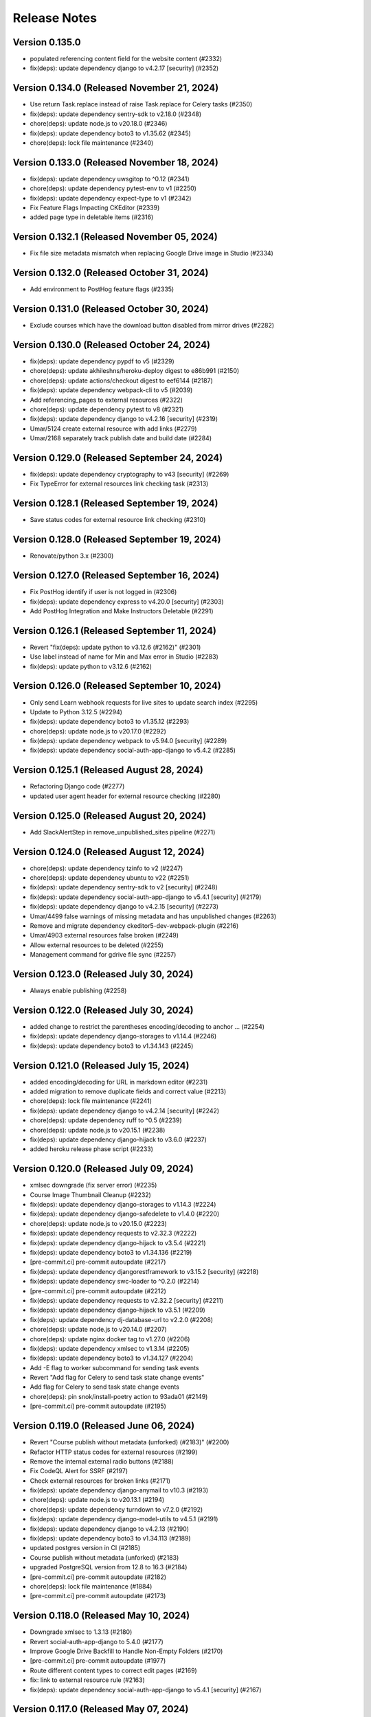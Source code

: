 Release Notes
=============

Version 0.135.0
---------------

- populated referencing content field for the website content (#2332)
- fix(deps): update dependency django to v4.2.17 [security] (#2352)

Version 0.134.0 (Released November 21, 2024)
---------------

- Use return Task.replace instead of raise Task.replace for Celery tasks (#2350)
- fix(deps): update dependency sentry-sdk to v2.18.0 (#2348)
- chore(deps): update node.js to v20.18.0 (#2346)
- fix(deps): update dependency boto3 to v1.35.62 (#2345)
- chore(deps): lock file maintenance (#2340)

Version 0.133.0 (Released November 18, 2024)
---------------

- fix(deps): update dependency uwsgitop to ^0.12 (#2341)
- chore(deps): update dependency pytest-env to v1 (#2250)
- fix(deps): update dependency expect-type to v1 (#2342)
- Fix Feature Flags Impacting CKEditor (#2339)
- added page type in deletable items (#2316)

Version 0.132.1 (Released November 05, 2024)
---------------

- Fix file size metadata mismatch when replacing Google Drive image in Studio (#2334)

Version 0.132.0 (Released October 31, 2024)
---------------

- Add environment to PostHog feature flags (#2335)

Version 0.131.0 (Released October 30, 2024)
---------------

- Exclude courses which have the download button disabled from mirror drives (#2282)

Version 0.130.0 (Released October 24, 2024)
---------------

- fix(deps): update dependency pypdf to v5 (#2329)
- chore(deps): update akhileshns/heroku-deploy digest to e86b991 (#2150)
- chore(deps): update actions/checkout digest to eef6144 (#2187)
- fix(deps): update dependency webpack-cli to v5 (#2039)
- Add referencing_pages to external resources (#2322)
- chore(deps): update dependency pytest to v8 (#2321)
- fix(deps): update dependency django to v4.2.16 [security] (#2319)
- Umar/5124 create external resource with add links (#2279)
- Umar/2168 separately track publish date and build date (#2284)

Version 0.129.0 (Released September 24, 2024)
---------------

- fix(deps): update dependency cryptography to v43 [security] (#2269)
- Fix TypeError for external resources link checking task (#2313)

Version 0.128.1 (Released September 19, 2024)
---------------

- Save status codes for external resource link checking (#2310)

Version 0.128.0 (Released September 19, 2024)
---------------

- Renovate/python 3.x (#2300)

Version 0.127.0 (Released September 16, 2024)
---------------

- Fix PostHog identify if user is not logged in (#2306)
- fix(deps): update dependency express to v4.20.0 [security] (#2303)
- Add PostHog Integration and Make Instructors Deletable (#2291)

Version 0.126.1 (Released September 11, 2024)
---------------

- Revert "fix(deps): update python to v3.12.6 (#2162)" (#2301)
- Use label instead of name for Min and Max error in Studio (#2283)
- fix(deps): update python to v3.12.6 (#2162)

Version 0.126.0 (Released September 10, 2024)
---------------

- Only send Learn webhook requests for live sites to update search index (#2295)
- Update to Python 3.12.5 (#2294)
- fix(deps): update dependency boto3 to v1.35.12 (#2293)
- chore(deps): update node.js to v20.17.0 (#2292)
- fix(deps): update dependency webpack to v5.94.0 [security] (#2289)
- fix(deps): update dependency social-auth-app-django to v5.4.2 (#2285)

Version 0.125.1 (Released August 28, 2024)
---------------

- Refactoring Django code (#2277)
- updated user agent header for external resource checking (#2280)

Version 0.125.0 (Released August 20, 2024)
---------------

- Add SlackAlertStep in remove_unpublished_sites pipeline (#2271)

Version 0.124.0 (Released August 12, 2024)
---------------

- chore(deps): update dependency tzinfo to v2 (#2247)
- chore(deps): update dependency ubuntu to v22 (#2251)
- fix(deps): update dependency sentry-sdk to v2 [security] (#2248)
- fix(deps): update dependency social-auth-app-django to v5.4.1 [security] (#2179)
- fix(deps): update dependency django to v4.2.15 [security] (#2273)
- Umar/4499 false warnings of missing metadata and has unpublished changes (#2263)
- Remove and migrate dependency ckeditor5-dev-webpack-plugin (#2216)
- Umar/4903 external resources false broken (#2249)
- Allow external resources to be deleted (#2255)
- Management command for gdrive file sync (#2257)

Version 0.123.0 (Released July 30, 2024)
---------------

- Always enable publishing (#2258)

Version 0.122.0 (Released July 30, 2024)
---------------

- added change to restrict the parentheses encoding/decoding to anchor … (#2254)
- fix(deps): update dependency django-storages to v1.14.4 (#2246)
- fix(deps): update dependency boto3 to v1.34.143 (#2245)

Version 0.121.0 (Released July 15, 2024)
---------------

- added encoding/decoding for URL in markdown editor (#2231)
- added migration to remove duplicate fields and correct value (#2213)
- chore(deps): lock file maintenance (#2241)
- fix(deps): update dependency django to v4.2.14 [security] (#2242)
- chore(deps): update dependency ruff to ^0.5 (#2239)
- chore(deps): update node.js to v20.15.1 (#2238)
- fix(deps): update dependency django-hijack to v3.6.0 (#2237)
- added heroku release phase script (#2233)

Version 0.120.0 (Released July 09, 2024)
---------------

- xmlsec downgrade (fix server error) (#2235)
- Course Image Thumbnail Cleanup (#2232)
- fix(deps): update dependency django-storages to v1.14.3 (#2224)
- fix(deps): update dependency django-safedelete to v1.4.0 (#2220)
- chore(deps): update node.js to v20.15.0 (#2223)
- fix(deps): update dependency requests to v2.32.3 (#2222)
- fix(deps): update dependency django-hijack to v3.5.4 (#2221)
- fix(deps): update dependency boto3 to v1.34.136 (#2219)
- [pre-commit.ci] pre-commit autoupdate (#2217)
- fix(deps): update dependency djangorestframework to v3.15.2 [security] (#2218)
- fix(deps): update dependency swc-loader to ^0.2.0 (#2214)
- [pre-commit.ci] pre-commit autoupdate (#2212)
- fix(deps): update dependency requests to v2.32.2 [security] (#2211)
- fix(deps): update dependency django-hijack to v3.5.1 (#2209)
- fix(deps): update dependency dj-database-url to v2.2.0 (#2208)
- chore(deps): update node.js to v20.14.0 (#2207)
- chore(deps): update nginx docker tag to v1.27.0 (#2206)
- fix(deps): update dependency xmlsec to v1.3.14 (#2205)
- fix(deps): update dependency boto3 to v1.34.127 (#2204)
- Add -E flag to worker subcommand for sending task events
- Revert "Add flag for Celery to send task state change events"
- Add flag for Celery to send task state change events
- chore(deps): pin snok/install-poetry action to 93ada01 (#2149)
- [pre-commit.ci] pre-commit autoupdate (#2195)

Version 0.119.0 (Released June 06, 2024)
---------------

- Revert "Course publish without metadata (unforked) (#2183)" (#2200)
- Refactor HTTP status codes for external resources (#2199)
- Remove the internal external radio buttons (#2188)
- Fix CodeQL Alert for SSRF (#2197)
- Check external resources for broken links (#2171)
- fix(deps): update dependency django-anymail to v10.3 (#2193)
- chore(deps): update node.js to v20.13.1 (#2194)
- chore(deps): update dependency turndown to v7.2.0 (#2192)
- fix(deps): update dependency django-model-utils to v4.5.1 (#2191)
- fix(deps): update dependency django to v4.2.13 (#2190)
- fix(deps): update dependency boto3 to v1.34.113 (#2189)
- updated postgres version in CI (#2185)
- Course publish without metadata (unforked) (#2183)
- upgraded PostgreSQL version from 12.8 to 16.3 (#2184)
- [pre-commit.ci] pre-commit autoupdate (#2182)
- chore(deps): lock file maintenance (#1884)
- [pre-commit.ci] pre-commit autoupdate (#2173)

Version 0.118.0 (Released May 10, 2024)
---------------

- Downgrade xmlsec to 1.3.13 (#2180)
- Revert social-auth-app-django to 5.4.0 (#2177)
- Improve Google Drive Backfill to Handle Non-Empty Folders (#2170)
- [pre-commit.ci] pre-commit autoupdate (#1977)
- Route different content types to correct edit pages (#2169)
- fix: link to external resource rule (#2163)
- fix(deps): update dependency social-auth-app-django to v5.4.1 [security] (#2167)

Version 0.117.0 (Released May 07, 2024)
---------------

- fix(deps): update dependency boto3 to v1.34.90 (#2164)
- Django 4.2.11 / Python 3.12.2 upgrade (#2141)
- Fix runtime errors w/ lmxl + xmlsec (#2161)
- chore(deps): update redis docker tag to v6.2.14 (#2159)
- chore(deps): update postgres docker tag to v12.18 (#2158)
- chore(deps): update postgres docker tag to v11.16 (#2157)
- chore(deps): update node.js to v20.12.2 (#2156)
- chore(deps): update nginx docker tag to v1.25.5 (#2155)
- chore(deps): update docker.elastic.co/elasticsearch/elasticsearch docker tag to v6.8.23 (#2154)
- chore(deps): update dependency turndown to v7.1.3 (#2153)
- fix(deps): update dependency boto3 to v1.34.88 (#2151)

Version 0.116.3 (Released April 24, 2024)
---------------

- Update actions: checkout, setup-python, setup-node, node-version (#2146)

Version 0.116.2 (Released April 18, 2024)
---------------

- Fix: Add nubbins for celery monitoring (#2142)

Version 0.116.1 (Released April 09, 2024)
---------------

- Fix Google Drive copy and adding test (#2131)

Version 0.116.0 (Released April 04, 2024)
---------------

- feat: add link to external resource rules (#2130)
- fix(deps): update dependency express to v4.19.2 [security] (#2136)
- fix(deps): update dependency webpack-dev-middleware to v5.3.4 [security] (#2135)

Version 0.115.0 (Released March 13, 2024)
---------------

- fix: increase timeout for e2e tests (#2128)
- chore(deps): update react monorepo (#1949)
- chore(e2e): update fixtures and fix typo (#2125)

Version 0.114.1 (Released March 05, 2024)
---------------

- use the prefix argument in the hugo baseURL argument during the online build (#2121)

Version 0.114.0 (Released March 05, 2024)
---------------

- Copy videos from one course to another (#2120)
- chore(e2e): update fixtures for external resource tests (#2116)

Version 0.113.0 (Released February 28, 2024)
---------------

- Allow editing and publishing of test sites (#2114)

Version 0.112.1 (Released February 13, 2024)
---------------

- new params (#2109)
- Update dependency ipython to v8.21.0 (#2103)
- Update dependency google-auth-oauthlib to v1.2.0 (#2098)
- Update dependency google-api-python-client to v2.117.0 (#2105)
- Update dependency black to v22.12.0 (#2104)

Version 0.112.0 (Released February 12, 2024)
---------------

- Update dependency django-safedelete to v1.3.3 (#2102)
- allow unicode characters in filenames (#2087)
- Update dependency django-hijack to v3.4.5 (#2101)
- Update dependency cryptography to v41.0.7 (#2100)
- Update dependency boto3 to v1.34.39 (#2099)
- Update dependency google-auth to v2.27.0 (#2097)
- Update dependency tqdm to v4.66.2 (#2096)

Version 0.111.1 (Released February 12, 2024)
---------------

- Update dependency faker to v19.13.0 (#2091)
- Update dependency celery to v5.3.6 (#2093)
- Update dependency beautifulsoup4 to v4.12.3 (#2092)
- Update dependency boto3 to v1.34.38 (#2090)
- Fix S3 path for Google Drive backfill (#2089)

Version 0.111.0 (Released February 06, 2024)
---------------

- Backfill Google Drive folder for legacy courses (#2081)
- Correctly set branch when commit hash is not given (#2083)

Version 0.110.4 (Released January 24, 2024)
---------------

- e2e test pipeline cache clearing (#2078)

Version 0.110.3 (Released January 22, 2024)
---------------

- Multiple open catalog webhook endpoints (#2071)

Version 0.110.2 (Released January 18, 2024)
---------------

- set RESOURCE_BASE_URL regardless of environment (#2073)

Version 0.110.1 (Released January 16, 2024)
---------------

- Fix theme assets pipeline on Apple Silicon (#2069)

Version 0.110.0 (Released January 16, 2024)
---------------

- fix api mocking in e2e test pipeline (#2066)
- fix(deps): update dependency django-webpack-loader to v1.8.1 (#2041)
- fix(deps): update dependency webpack to v5.89.0 (#2037)
- allow sitemap_domain to be overridden in the site pipeline config, and override it in the end to end testing pipeline (#2061)
- fix file path formatting issue in test course data export (#2058)
- chore(deps): update node.js to v20 (#2055)
- feat(management): add broken link fixing cleanup rules (#2050)
- end to end testing pipeline (#2018)

Version 0.109.0 (Released December 20, 2023)
---------------

- management command for importing website starters from GitHub (#2049)

Version 0.108.0 (Released December 11, 2023)
---------------

- unpublished should be a boolean (#2046)
- add exclude filter to management commands (#2035)

Version 0.107.5 (Released December 11, 2023)
---------------

- chore(deps): update dependency pytest to v7.4.3 (#2031)
- fix(deps): update dependency js-beautify to v1.14.11 (#1914)

Version 0.107.4 (Released November 29, 2023)
---------------

- fix(deps): update dependency luxon to v3.4.4 (#1910)
- fix(deps): update dependency @types/pluralize to ^0.0.33 (#1912)

Version 0.107.3 (Released November 20, 2023)
---------------

- Create video workflow documentation (#2010)
- test: improve tests for existing captions (#2026)

Version 0.107.2 (Released November 16, 2023)
---------------

- Fix self-closing shortcodes (#2025)

Version 0.107.1 (Released November 16, 2023)
---------------

- ci: add pull_request trigger (#2020)
- compose file updates (#2023)
- fix(deps): update dependency @reduxjs/toolkit to v1.9.7 (#1995)

Version 0.107.0 (Released November 13, 2023)
---------------

- update FilterWebpackArtifactsStep to support webpack-manifest-plugin (#2017)

Version 0.106.0 (Released October 30, 2023)
---------------

- fix: use transcoded video's size in content (#2009)
- Update dependency @types/node to v16.18.59 (#1911)

Version 0.105.1 (Released October 18, 2023)
---------------

- don't remove videos from the single site online pipeline after the build completes (#2003)

Version 0.105.0 (Released October 17, 2023)
---------------

- root website pipeline improvements (#1999)

Version 0.104.0 (Released October 11, 2023)
---------------

- overhaul unpublish sites pipeline (#1993)

Version 0.103.0 (Released October 05, 2023)
---------------

- use new mass build pipeline (#1990)
- Update dependency @types/lodash to v4.14.199 (#1909)
- add support for specifying prefix to SitePipelineDefinition and MassBuildSitesPipelineDefinition (#1988)

Version 0.102.6 (Released September 26, 2023)
---------------

- Fix italics font size issue in CKEditor (#1984)
- Make return type of is_gdrive_enabled Boolean (#1986)

Version 0.102.5 (Released September 26, 2023)
---------------

- fix ocw-studio-webhook URL in MassBuildSitesPipelineDefinition (#1973)
- allow Pagination in Collaborator List (#1932)
- filter out videos during online mass build (#1963)

Version 0.102.4 (Released September 19, 2023)
---------------

- explicitly check value of IS_ROOT_WEBSITE as an integer and add tests to make sure that is being done (#1979)
- fix static api base url dev override (#1975)

Version 0.102.3 (Released September 18, 2023)
---------------

- Strip extensions before matching videos and captions (#1970)

Version 0.102.2 (Released September 14, 2023)
---------------

- Fix legacy closing shortcodes in CKEditor (#1968)
- Enable Self-Closing Shortcodes (#1961)
- consolidate arguments in new pipeline definitions (#1960)
- ignore the s3 directory when running pytest and black (#1959)

Version 0.102.1 (Released September 12, 2023)
---------------

- optimize site_pipeline_test and mass_build_sites_test (#1953)
- [pre-commit.ci] pre-commit autoupdate (#1955)
- add prettier-django to the ci:skip list in pre-commit (#1956)

Version 0.102.0 (Released September 11, 2023)
---------------

- set check_every: never on SiteContentGitResource (#1951)

Version 0.101.1 (Released September 11, 2023)
---------------

- use new site pipeline definition (#1931)
- update poetry lock file (#1946)
- fix,config: Fix ignore revs file with full commit hash
- config: Add file to ignore pre-commit refactoring in git blame
- config,refactor: Add more extensive pre-commit config and lint rules (#1930)
- fix common pipeline vars (#1937)

Version 0.101.0 (Released September 07, 2023)
---------------

- fix ClearCdnCacheStep (#1944)
- properly clone private repos in SiteContentGitTaskStep (#1935)
- fix non-dev upsert_theme_assets_pipeline (#1941)
- explicitly set inputs to a blank list on put steps that don't need them (#1939)
- overhaul mass build pipeline (#1923)
- use new theme assets pipeline definition (#1929)
- separate concourse web and worker into two containers (#1925)

Version 0.100.0 (Released August 23, 2023)
---------------

- conf: add feature flags for select field (#1921)
- feat: select widget improvements (#1888)
- overhaul site pipeline definition (#1900)

Version 0.99.0 (Released August 02, 2023)
--------------

- Tune uWSGI settings (#1886)

Version 0.98.3 (Released July 31, 2023)
--------------

- Fix draft publishing bug (#1873)
- overhaul theme assets pipeline definition (#1896)
- add uwsgitop using poetry (#1898)

Version 0.98.2 (Released July 27, 2023)
--------------

- remove requirements.txt (#1903)
- Use Poetry for managing Python Dependencies (#1893)
- add ol-concourse common components (#1894)

Version 0.98.1 (Released July 20, 2023)
--------------

- Bump pyyaml to 6.0.1 and yamale to 4.0.4 (#1891)

Version 0.98.0 (Released July 17, 2023)
--------------

- fix: strip '/' from keys in populate_file_sizes (#1879)
- chore: create populate_file_sizes command (#1861)

Version 0.97.1 (Released July 13, 2023)
--------------

- make drivefile size a BigInteger (#1875)
- chore(deps): lock file maintenance (#1866)

Version 0.97.0 (Released July 11, 2023)
--------------

- don't generate or sync zips for the root website (#1865)
- Python 3.10 / Django 3.2 upgrade (#1844)
- chore(deps): lock file maintenance (#1860)

Version 0.96.1 (Released July 06, 2023)
--------------

- Remove url property from menu items if pageRef is set (#1857)
- chore(deps): lock file maintenance (#1850)
- fix a useless test (#1849)

Version 0.96.0 (Released July 05, 2023)
--------------

- GDrive File Size Sync (#1851)

Version 0.95.1 (Released June 21, 2023)
--------------

- Use pageRef with new internal navigation menu items (#1845)
- chore: upgrade actions' versions (#1843)
- chore(deps): update akhileshns/heroku-deploy digest to 9fd0f9f (#1799)

Version 0.95.0 (Released June 21, 2023)
--------------

- enhancement: upgrade publisher (#1826)
- chore(deps): lock file maintenance (#1789)
- Delete PR Template
- update swc (#1842)

Version 0.94.1 (Released June 12, 2023)
--------------

- up timeout on offline build to 90 minutes (#1840)
- ZIPs with and without videos (#1836)
- Update linting, formatting (#1831)
- update typescript to 4.9.5 (#1830)
- fix @types/react versions (#1828)

Version 0.94.0 (Released June 07, 2023)
--------------

- fix: too many upload success emails (#1827)
- Fix a linting issue for renovate (#1823)

Version 0.93.4 (Released May 31, 2023)
--------------

- SENTRY_ENV added to the themes-pipelines (#1811)

Version 0.93.3 (Released May 25, 2023)
--------------

- Use all starters (#1818)

Version 0.93.2 (Released May 23, 2023)
--------------

- template noindex variable into mass-build-sites pipeline (#1817)

Version 0.93.1 (Released May 22, 2023)
--------------

- Adding NOINDEX Variable Definition to Concourse Pipelines (#1813)

Version 0.93.0 (Released May 18, 2023)
--------------

- Sync missing captions - Fixed incorrect file paths (#1809)
- fix: should not delete resources that are being used in a site (#1759)
- Process PDFs with missing metadata (#1808)
- Fixing test result sort order (#1805)
- Fix S3 path for missing captions (#1797)
- Revert "Incorrect files path for Sync missing captions (#1792)" (#1795)
- Updating concourse to v7.9.1 (#1788)
- Incorrect files path for Sync missing captions (#1792)

Version 0.92.1 (Released May 10, 2023)
--------------

- Sync missing captions - File seek(0) (#1772)
- config: Add renovate config for ocw-studio (#1774)

Version 0.92.0 (Released May 08, 2023)
--------------

- move back to governmentpaas/s3-resource for webpack-json for the time being (#1780)
- fix: IntegrityError - duplicate key while creating resources (#1770)
- fix static-resources-subdirectory pathing (#1777)
- separate online and offline parts of site-pipeline into separate jobs (#1763)

Version 0.91.2 (Released May 03, 2023)
--------------

- Accept null strings in fields (#1769)

Version 0.91.1 (Released May 02, 2023)
--------------

- Static_Shared Historical artifacts removed (#1730)

Version 0.91.0 (Released April 27, 2023)
--------------

- fix: delete file error messages are not shown on the frontend (#1762)
- fix: duplicate 3play submissions (#1736)
- Sync missing captions and transcripts (#1717)
- add s3 folder to dockerignore (#1761)

Version 0.90.1 (Released April 24, 2023)
--------------

- support irregular values in archive_url in backpopulate_archive_videos (#1756)

Version 0.90.0 (Released April 20, 2023)
--------------

- missing this one period messed up the pathing (#1750)
- Revert "use a safer strategy for filtering out mp4 files in the offline builds in the single site pipeline (#1742)" (#1749)
- feat: update drive sync and allow file deletion (#1724)
- backpopulate archive videos (#1743)
- use a safer strategy for filtering out mp4 files in the offline builds in the single site pipeline (#1742)
- remove codecov (#1747)

Version 0.89.2 (Released April 10, 2023)
--------------

- [Google Drive] Remove Import Files Task and Make Manual Sync Robust to Changing Folder Name (#1735)
- Added OCW_HUGO_THEMES_SENTRY_ENV to ocw-studio (#1725)

Version 0.89.1 (Released April 06, 2023)
--------------

- Bump redis from 3.5.3 to 4.4.4 (#1729)
- Bump webpack from 5.71.0 to 5.76.0 (#1714)
- Bump ipython from 7.31.1 to 8.10.0 (#1678)
- Bump oauthlib from 3.2.1 to 3.2.2 (#1673)
- Bump http-cache-semantics from 4.1.0 to 4.1.1 (#1669)
- Bump activesupport from 6.0.6 to 6.0.6.1 in /docs (#1663)
- Bump ua-parser-js from 0.7.31 to 0.7.35 (#1734)

Version 0.89.0 (Released April 05, 2023)
--------------

- Bump cryptography from 3.3.2 to 39.0.1 (#1676)
- feat: show short_id in course list select (#1727)

Version 0.88.1 (Released April 03, 2023)
--------------

- Exclude JS Map assets from builds (#1720)
- Bump cookiejar from 2.1.3 to 2.1.4 (#1655)
- Bump certifi from 2020.6.20 to 2022.12.7 (#1606)
- Bump nokogiri from 1.13.9 to 1.13.10 in /docs (#1605)

Version 0.88.0 (Released March 22, 2023)
--------------

- Revert "feat: show short_id in course list dropdown (#1715)" (#1721)
- Revert "Fakhar/1646 exclude assests offline (#1713)" (#1718)
- feat: show short_id in course list dropdown (#1715)
- publish websites in root website (#1705)
- Fakhar/1646 exclude assests offline (#1713)
- Fix: Flaky Frontend Test (#1700)

Version 0.87.2 (Released March 13, 2023)
--------------

- Allow only vtt and webvtt extensions for pre-existing captions (#1711)

Version 0.87.1 (Released March 08, 2023)
--------------

- Remove automatic sync of Google Drive to Studio (#1709)

Version 0.87.0 (Released March 06, 2023)
--------------

- Fix static resources path for root website (#1707)
- fix: site title and short_id shown on unpublish dialog (#1701)
- update example env file (#1697)
- mirror drive s3 upload (#1690)

Version 0.86.2 (Released February 23, 2023)
--------------

- Make sure there is a preceding slash on transcript/caption urls (#1693)
- Associate pre-existing captions with new OCW videos (#1683)
- feat: unpublish sites (#1684)
- allow overriding hugo build arguments (#1674)

Version 0.86.1 (Released February 21, 2023)
--------------

- change offline mass build webpack output to be stored in static_shared (#1687)
- Removed default arguments for source and resource  and added confirmation before updating content metadata command (#1451)

Version 0.86.0 (Released February 15, 2023)
--------------

- remove static folder from offline builds (#1680)

Version 0.85.3 (Released February 10, 2023)
--------------

- Updating testing and formatting link (#1672)

Version 0.85.2 (Released February 09, 2023)
--------------

- Update Missing Captions/Transcripts (#1670)
- add recursive redirects to the draft and live locations in the nginx config for local development (#1668)

Version 0.85.1 (Released February 06, 2023)
--------------

- Fixing S3 paths in captions/transcript sync (#1665)

Version 0.85.0 (Released January 31, 2023)
--------------

- consolidate shared static resources (#1657)
- Adding management command to sync captions/transcripts for any videos missing them from one course to another (#1612)
- Setting copyright date to auto-update (#1660)
- Update concourse to v7.9.0 (#1653)
- Update README.md (#1654)
- Updating pipeline definitions to point at ocw-course-publisher v0.4 (#1647)
- Bump decode-uri-component from 0.2.0 to 0.2.2 (#1603)
- Bump loader-utils from 1.4.0 to 1.4.2 (#1573)
- Bump json5 from 1.0.1 to 1.0.2 (#1639)
- Bump luxon from 2.3.1 to ~2.5.2~ 3.2.1 (#1640)

Version 0.84.1 (Released January 23, 2023)
--------------

- Resource links without forking CKEditor's Link Plugin (#1643)

Version 0.84.0 (Released January 04, 2023)
--------------

- skip syncing offline build if no offline config exists (#1637)
- add offline build to single course pipeline (#1630)

Version 0.83.1 (Released December 22, 2022)
--------------

- abort onReady if no editor (#1629)
- Cc/disallow simul subsup (#1627)
- Subscripts and superscripts (#1588) (#1617)

Version 0.83.0 (Released December 21, 2022)
--------------

- purge cache on build failures; add alerts (#1623)
- update ckeditor to v35 (#1618)
- themes branch argument for theme assets build (#1616)

Version 0.82.4 (Released December 20, 2022)
--------------

- clean publish for individual sites (#1611)
- Revert "update content dispositions (#1380)" (#1615)
- Fixing typo in GDrive creation management command (#1610)
- Modify RelationField to filter out unpublished content if the website property is present (#1604)
- update content dispositions (#1380)

Version 0.82.3 (Released December 06, 2022)
--------------

- Fix Routing in OCW Studio (#1600)

Version 0.82.2 (Released December 02, 2022)
--------------

- Revert "Subscripts and superscripts (#1588)" (#1597)
- Subscripts and superscripts (#1588)

Version 0.82.1 (Released December 01, 2022)
--------------

- mb/ubuntu_version_2 (#1594)
- hardcode github action to ubuntu-20.04, see if it passes ci tests (#1591)
- Adding management command to delete objects with missing type (#1587)

Version 0.82.0 (Released November 29, 2022)
--------------

- change slack-webhook to slack-url var (#1585)
- Issue slack alert when theme assets pipeline fails (#1576)
- use slug and not name (#1582)

Version 0.81.3 (Released November 29, 2022)
--------------

- filter out mp4 files in the offline mass-build-sites (#1579)

Version 0.81.2 (Released November 17, 2022)
--------------

- Update docker-compose to work with Apple Silicon (#1572)

Version 0.81.1 (Released November 16, 2022)
--------------

- Raising an error when 3Play transcript submission fails (#1569)

Version 0.81.0 (Released November 16, 2022)
--------------

- add site_short_id to JSON file serializer (#1566)

Version 0.80.0 (Released November 09, 2022)
--------------

- sentry-dsn added in theme assets pipeline (#1563)

Version 0.79.1 (Released November 07, 2022)
--------------

- use OCW_COURSE_STARTER_SLUG in pipelines (#1560)

Version 0.79.0 (Released November 02, 2022)
--------------

- Management Command for Renaming Files on S3 (#1538)
- Bump nokogiri from 1.13.6 to 1.13.9 in /docs (#1537)
- ocw hugo themes sentry dsn added  (#1548)
- Use registry-image in concourse pipelines (#1553)
- name offline site zip with short_id instead of name (#1546)

Version 0.78.3 (Released November 01, 2022)
--------------

- give db service a static ip on the concourse network, and appropriately rename it from minio-network to concourse-network (#1540)
- Update eslint-config-mitodl (#1536)

Version 0.78.2 (Released October 26, 2022)
--------------

- update yarn install (#1541)
- Bump moment from 2.29.1 to 2.29.4 (#1531)
- Bump terser from 5.12.1 to 5.15.1 (#1530)
- Bump protobuf from 3.17.3 to 3.18.3 (#1508)
- Bump oauthlib from 3.1.1 to 3.2.1 (#1485)

Version 0.78.1 (Released October 19, 2022)
--------------

- Adding management command to unpublish list of course sites (#1529)
- Pt/read title from pdf metadata (#1516)

Version 0.78.0 (Released October 18, 2022)
--------------

- upgrade version of ocw-course-publisher (#1526)

Version 0.77.1 (Released October 13, 2022)
--------------

- Add ckeditor5 math plugin (#1522)

Version 0.77.0 (Released October 11, 2022)
--------------

- Replace `@ts-ignore` with `@ts-expect-error`, and remove most of them (#1520)

Version 0.76.0 (Released October 06, 2022)
--------------

- increase timeout on copy-s3-buckets (#1515)

Version 0.75.2 (Released October 06, 2022)
--------------

- proper pathing for the zip command (#1507)
- use a different method to check if html files exist (#1505)

Version 0.75.1 (Released September 28, 2022)
--------------

- Adding on_error and on_abort notifications to slack. (#1503)
- Provide a more helpful error log message when something goes wrong w/git authentication (#1494)

Version 0.75.0 (Released September 22, 2022)
--------------

- increase timeout on mass-build-sites (#1500)
- Bring back synced_checksum reset for nonpublished sites after a url change (#1496)
- log ckeditor errors and use sentry/react (#1488)
- Adding functionality to search resources by filename (#1487)
- emulate separate turndown instances (#1490)
- Fix WebsiteContent.full_metadata property (#1489)
- ZIP up offline sites in mass-build-sites (#1477)

Version 0.74.0 (Released September 20, 2022)
--------------

- feat: site dependencies shown while course unpublishing (#1468)
- Remove oauth2client (#1466)
- removed underline PR (#1475)

Version 0.73.0 (Released September 08, 2022)
--------------

- In the mass site build, if building for offline, move any HTML files from content to static (#1471)
- mass build starter filter (#1467)

Version 0.72.2 (Released September 07, 2022)
--------------

- Refactor Youtube token generation (#1459)

Version 0.72.1 (Released September 01, 2022)
--------------

- mass-build-sites offline flag (#1453)

Version 0.72.0 (Released August 31, 2022)
--------------

- Pt/draft content warnings (#1456)

Version 0.71.3 (Released August 31, 2022)
--------------

- Bump lxml from 4.6.5 to 4.9.1 (#1416)
- Bump tzinfo from 1.2.7 to 1.2.10 in /docs (#1423)

Version 0.71.2 (Released August 22, 2022)
--------------

- Pt/resource picker tabs (#1448)

Version 0.71.1 (Released August 15, 2022)
--------------

- don't retry the mass build automatically (#1445)
- clean up mass build sites logging (#1442)

Version 0.71.0 (Released August 11, 2022)
--------------

- Setting default language for code blocks to plain text (#1437)

Version 0.70.1 (Released August 10, 2022)
--------------

- GITKEYSSH not GITSSHKEY (#1432)
- alternate theme rendering - mass build pipeline (#1429)

Version 0.70.0 (Released July 28, 2022)
--------------

- add local s3 storage emulation with minio (#1421)

Version 0.69.0 (Released July 27, 2022)
--------------

- Clean up noisy detect-secrets errors (#1425)

Version 0.68.0 (Released July 18, 2022)
--------------

- Set notifySubscribers to False by default for YouTube videos uploaded through Studio (#1418)

Version 0.67.0 (Released July 14, 2022)
--------------

- added resource list to resource picker (#1412)
- Removing UUID v1 from displayed filenames in Edit Resource drawer (#1415)
- added check to filter undefined tabs (#1411)

Version 0.66.0 (Released July 11, 2022)
--------------

- Added a check for site status (#1405)
- Add Filename to Edit Resource Menu When GDrive Sync Enabled (#1406)

Version 0.65.0 (Released June 30, 2022)
--------------

- fixed small error (#1408)
- add management command set_content_metadata_to_default (#1402)

Version 0.64.0 (Released June 21, 2022)
--------------

- Added permission hook for conditional rendering  (#1389)
- Use common mgmt command options for filtering by websites (#1394)

Version 0.63.4 (Released June 10, 2022)
--------------

- Remove log statement (#1400)
- Option to delete existing pipelines in management commands (#1392)
- update generate_item_metadata to optionally use config default value (#1363)
- Show publishing api errors in publishing drawer (#1367)
- remove two unused dependencies (#1360)
- do not emit declaration files (#1293)

Version 0.63.3 (Released June 09, 2022)
--------------

- Updating nginx version in docker-compose to 1.22.0 (#1397)

Version 0.63.2 (Released June 07, 2022)
--------------

- Always set publish fields in publish_website function (#1383)
- Management command & github api tweak to ensure checksums are current (#1390)

Version 0.63.1 (Released June 02, 2022)
--------------

- Adding information to the body of each slack alert to indicate which pipeline + course failed (#1385)

Version 0.63.0 (Released May 31, 2022)
--------------

- add migration to move metadata description on resources to the markdown body (#1382)

Version 0.62.1 (Released May 31, 2022)
--------------

- Bump pyjwt from 2.1.0 to 2.4.0 (#1374)
- Bump nokogiri from 1.12.5 to 1.13.6 in /docs (#1334)
- Show proper urls on the Publish Drawer (#1377)
- Fix conflicting migrations (#1378)
- feat: Limit site starter options when creating new site (#1355)
- allow setting link / embed on minimal markdown editor (#1364)

Version 0.62.0 (Released May 25, 2022)
--------------

- Custom URL tweaks (#1371)
- added command to update departments (#1256)
- Added slack notifications on_failure cases to the individual site pipelines. (#1358)
- Customizable URLs for studio (#1316)
- improve legacy shortcode handling (#1349)

Version 0.61.1 (Released May 17, 2022)
--------------

- treat shortcodes in resource link text as literal text (#1359)
- make markdown editor minimal by default (#1351)
- short ID added with title in sites list (#1346)
- check for 3play completion (#1345)
- improve frontend shortcode regex to not be fooled by delimiters in shortcode args (#1347)

Version 0.61.0 (Released May 17, 2022)
--------------

- Hid Site Dashboard and refactored component (#1332)
- use anchor not link for external link (#1341)

Version 0.60.3 (Released May 16, 2022)
--------------

- add VIDEO_S3_TRANSCODE_ENDPOINT (#1324)
- Update the prod deploy script to point to prod (#1333)
- Added a github action for production releases. (#1331)
- make retry_on_failure preserve type hints (#1313)

Version 0.60.2 (Released May 12, 2022)
--------------

- Fix deploy configuration
- add API_BEARER_TOKEN to the Hugo step in the site build pipelines (#1329)
- use the proper ocw-course-publisher image and specify version (#1326)

Version 0.60.1 (Released May 11, 2022)
--------------

- update references to the mitodl/ocw-course-publisher docker container to specify version and set it to 0.2 (#1321)
- Fix workflow syntax (#1319)
- updated node version (#1310)
- Added a github action workflow for releasing to CI
- migrate ocw-www content type pages to page (#1312)
- add SITEMAP_DOMAIN to the app and pipeline templates (#1306)

Version 0.60.0 (Released May 11, 2022)
--------------

- make legacy uid hidden (#1304)

Version 0.59.3 (Released May 09, 2022)
--------------

- fix webvtt transcript (#1302)
- redirect to login on authentication failures (#1300)
- Set up one of the transcoded video outputs to be downloadable (#1288)

Version 0.59.2 (Released May 06, 2022)
--------------

- Cc/user store (#1297)

Version 0.59.1 (Released May 04, 2022)
--------------

- Remove stray slash from unpublish pipeline (#1291)

Version 0.59.0 (Released May 03, 2022)
--------------

- Fix mass publish command (#1289)
- Update social auth readme docs (#1284)
- specify yarn version for heroku (#1266)
- rename migration (#1286)
- Unpublish sites - backend code (#1270)
- add migration to move filetype to resourcetype (#1276)
- Fix file paths command (#1261)
- publish alert, prettier prompt, new IntegrationTestHelper
- fix transcript links (#1281)

Version 0.58.0 (Released April 29, 2022)
--------------

- fix erroneous prompting when saving new pages (#1279)
- Added video-gallery to add link ResourceDialogPicker (#1273)
- Added a check to return as soon as filter_set has been gone over (#1257)
- Prompt for confirmation when discarding changes
- New sites API: Filter out sites without sitemetadata content instead of Website.metadata (#1202)

Version 0.57.6 (Released April 25, 2022)
--------------

- added command to migrate testimonials to stories (#1250)
- Sync Website.title with the sitemetadata course_title (#1244)

Version 0.57.5 (Released April 21, 2022)
--------------

- set `YT_FIELD_DESCRIPTION` to `video_metadata.youtube_description` (#1253)
- Escape quotes in resource link text (#1249)

Version 0.57.4 (Released April 20, 2022)
--------------

- [markdown cleanup] <, > to «, » (#1245)
- Rename mass-publish pipeline to mass-build-sites, refactor mass-publish command (#1246)
- [markdown cleanup] fix superscript/subscript escaping issues (#1241)
- fix: course_collections renamed to course-collection (#1239)

Version 0.57.3 (Released April 15, 2022)
--------------

- fix: required=true for relation widgetvariant (#1240)

Version 0.57.2 (Released April 12, 2022)
--------------

- improve link logging (#1235)

Version 0.57.1 (Released April 12, 2022)
--------------

- remove delete_unpublished_courses (#1234)
- Update filter for the mass-publish api endpoint (#1229)
- Sync videos from Google Drive files_final folder, don't transcode or upload to Youtube (#1227)
- Avoid unnecessary dupe transcode jobs, retry on gdrive->s3 upload errors a few times before raising (#1219)
- Preserve querystrings when paginating (#1226)

Version 0.57.0 (Released April 11, 2022)
--------------

- Allow selection of null values for website publish fields in Django admin (#1224)

Version 0.56.4 (Released April 08, 2022)
--------------

- Cc/default active tab (#1216)
- prevent mass import (#1214)
- add "other" tab to resource picker (#1210)

Version 0.56.3 (Released April 07, 2022)
--------------

- Cc/convert link wrapped images (#1206)

Version 0.56.2 (Released April 05, 2022)
--------------

- Sort websites by first_published_to_production (#1204)

Version 0.56.1 (Released April 05, 2022)
--------------

- update fastly vars for mass-publish pipeline definition (#1199)
- Revert API change (#1200)
- Handle courses with no instructors (#1196)
- Get gdrive file body via the google drive api and stream that to s3 (#1169)
- tolerate href, href_uid on resource shortcode (#1192)
- Use first_published_to_production instead of publish_date for sorting new courses, get metadata from WebsiteContent (#1191)

Version 0.56.0 (Released April 04, 2022)
--------------

- Added some metrics for celery task completion time

Version 0.55.2 (Released March 31, 2022)
--------------

- replace ocwnext with ocw (#1185)
- handle links/images inside links correctly (#1178)
- Convert more baseurl links to resource_links  (#1174)

Version 0.55.1 (Released March 30, 2022)
--------------

- Use get_redis_connection("redis").client() instead of app.backend.client (#1181)
- Fix rootrelative URLs to duplicate files

Version 0.55.0 (Released March 28, 2022)
--------------

- Set a configurable limit to the number of redis pool connections (#1170)
- don't update fields that don't exist in resource data (#1166)

Version 0.54.4 (Released March 28, 2022)
--------------

- set parent_id when overwriting metadata.parent_uid (#1115)
- use pyparsing for link paring + resolveuid fix
- remove image inacessible (#1158)

Version 0.54.3 (Released March 24, 2022)
--------------

- changed italic delimiter to "*" (#1147)

Version 0.54.2 (Released March 23, 2022)
--------------

- Fix gdrive import for ocw-www (#1155)
- fix a typo in the localdev config
- only query with published = true if cross_site is also true (#1109)

Version 0.54.1 (Released March 22, 2022)
--------------

- Use pyparsing for some markdown replacements

Version 0.54.0 (Released March 21, 2022)
--------------

- tweak internal site search (#1134)
- Handle authentication for Concourse 7.7 (#1120)
- tolerate quotes around resource, resource_link uuids (#1136)
- add localdev support for course collection, list
- fix a small issue with the website search

Version 0.53.5 (Released March 17, 2022)
--------------

- Allow mass-publish to process a list of site names from a json file or comma-delimited string (#1127)

Version 0.53.4 (Released March 17, 2022)
--------------

- Option to sync a specific commit/path from github to the database (#1108)
- add inline code support to ckeditor

Version 0.53.3 (Released March 16, 2022)
--------------

- default metadata to empty object before iterating in seralizer (#1129)

Version 0.53.2 (Released March 15, 2022)
--------------

- theme assets build cache busting take 3 (#1121)

Version 0.53.1 (Released March 15, 2022)
--------------

- cc/fix-relative-metadata-links

Version 0.53.0 (Released March 14, 2022)
--------------

- Revert "theme assets build cache busting take 2 (#1103)" (#1117)
- theme assets build cache busting take 2 (#1103)

Version 0.52.2 (Released March 09, 2022)
--------------

- Improved site search for names, short_ids (#1092)
- Fix / Convert rootrelative urls (#1086)

Version 0.52.1 (Released March 09, 2022)
--------------

- Revert "purge theme assets after deployment (#1090)" (#1096)
- merge new metadata with old metadata (#1094)
- purge theme assets after deployment (#1090)

Version 0.52.0 (Released March 08, 2022)
--------------

- adjust PR template
- add code block support to CKEditor
- Add option to add new content and modify nested metadata for overwrite_ocw_course_content command (#1071)

Version 0.51.0 (Released March 03, 2022)
--------------

- fix spacing issue w/ single-line text inside of table cells

Version 0.50.0 (Released March 02, 2022)
--------------

- fix line break in table cells issue

Version 0.49.0 (Released March 02, 2022)
--------------

- move website content drawer open / close / edit state to URL
- change resource_link delimiters to % instead of < > (#1067)
- pass the --buildDrafts argument to Hugo if building a preview (#1062)

Version 0.48.0 (Released March 01, 2022)
--------------

- When syncing from git to db, `file` value should only include the path, not domain (#1056)

Version 0.47.9 (Released February 25, 2022)
--------------

- encode data-uuid passed to CKEditor (#1063)
- Add metadata to mediaconvert job for filtering, based on queue name (#1018)
- Cc/collections limited (#1055)
- Add open webhook to pipelines (#1028)
- Update ContentSyncState checksums when bulk updating WebsiteContent (#1047)
- convert baseurl links w/ fragments (#1036)
- Enforce youtube length limits when uploading/updating title, description (#1009)

Version 0.47.8 (Released February 24, 2022)
--------------

- Enable linking to resource and course collections
- add content filtering to the website content listing page

Version 0.47.7 (Released February 23, 2022)
--------------

- support resource link anchor IDs

Version 0.47.6 (Released February 18, 2022)
--------------

- baseurl replacement improvements (#1034)
- Separate celery queues for publish tasks, batch tasks (#1031)
- Handle youtube 403s and update website publish status immediately on errors (#1007)

Version 0.47.5 (Released February 18, 2022)
--------------

- add GTM_ACCOUNT_ID to OCW site builds (#1027)
- add 'published' param to content listing API

Version 0.47.4 (Released February 17, 2022)
--------------

- add markdown cleanup rule for legacy data fix (#1024)
- Make embeddable=True explicit when updating youtube metadata status (#1022)
- convert resource_file to resource shortcodes (#1016)

Version 0.47.3 (Released February 17, 2022)
--------------

- add support for nondestructive editing w/ legacy shortcodes

Version 0.47.2 (Released February 17, 2022)
--------------

- Only update metadata for youtube videos with associated VideoFile objects (#1014)
- add management command markdown_cleanup_baseurl (#1002)
- small tech debt thing
- improvements to the site search

Version 0.47.1 (Released February 15, 2022)
--------------

- type -> ocw_type (#1004)
- improvements to search handling on the Website listing API
- Blank _logo.html to remove default logo image (#997)

Version 0.47.0 (Released February 14, 2022)
--------------

- Prevent endlessly incrementing short-ids on imported sites, new command to fix affected sites (#988)

Version 0.46.0 (Released February 14, 2022)
--------------

- When resetting sync state, the data field should also be set to None (#946)

Version 0.45.0 (Released February 11, 2022)
--------------

- fix: youtube video thumbnail 0.jpg replaced with default.jpg (120x90) (#985)
- set serial: true on the mass publish job (#987)
- remove italicization of text within blockquote tags in CKEditor
- Setting the resources for the individual sites to `check_every: never`. See https://concourse-ci.org/resources.html. This makes sense because the individual pipelines will now only ever be triggered by webhooks (`trigger: false` is set on all of them). (#982)
- add OCW_IMPORT_STARTER_SLUG to the mass publish pipeline definition code (#984)

Version 0.44.1 (Released February 10, 2022)
--------------

- import for learning_resource_types (#980)

Version 0.44.0 (Released February 08, 2022)
--------------

- copy webpack.json into base-theme instead of into the site's data folder (#977)

Version 0.43.1 (Released February 04, 2022)
--------------

- refactor logic for indicating the site content form has been touched
- Fix pipeline webhook (#970)
- Codify new mass publish pipeline and api endpoint (#950)
- scroll to form errors on submission (#962)
- use governmentpaas/s3-resource for the webpack-json resource to be compatible with using versioned_file with IAM authentication (#966)
- Bump ipython from 7.19.0 to 7.31.1 (#920)
- fix up our handling of the camelcase eslint rule a little bit
- add webpack-json as an input to the build-course-task pipeline step (#961)
- [UI] prevent duplicate items in collections (#951)
- theme assets pipeline (#945)
- remove a @ts-ignore
- small rename of two functions for clarity

Version 0.43.0 (Released January 31, 2022)
--------------

- add yarn.lock
- only make clickable list items have cursor pointer
- remove unused css class card-content
- use margins to separate list items, not padding
- fix issue with website name not being saved in resource collection
- reconcile ckedidtor, showdown multiline list items
- add an optional filter to the website listing API for publish status

Version 0.42.3 (Released January 28, 2022)
--------------

- move pipeline api callbacks to jgriff/http-resource (#937)
- update postgres to 12.8 to match prod

Version 0.42.2 (Released January 27, 2022)
--------------

- Add option of github authentication via app (#914)

Version 0.42.1 (Released January 26, 2022)
--------------

- Upgrade celery (#919)
- move comment above declaration
- move regex back up
- support merging of table cells (#899)
- fix resource_link regex, make non-greedy
- update handling of publish_date field on the Website model

Version 0.42.0 (Released January 25, 2022)
--------------

- ocw_import_course_sites - sync to github by default (#921)
- some test cleanup
- enable linking to pages within a course

Version 0.41.1 (Released January 21, 2022)
--------------

- Limit git api rate for all current batch functions that use it at high volume (#909)

Version 0.41.0 (Released January 20, 2022)
--------------

- remove 'legacy' implementation of WebsiteCollections

Version 0.40.1 (Released January 18, 2022)
--------------

- add -p to mkdir command before theme asset extraction (#900)

Version 0.40.0 (Released January 13, 2022)
--------------

- "waterfall" triggering scheme for ocw-hugo-themes changes (#891)
- switch from storing website UUID to the website name property
- add support for 'website-collection' field

Version 0.39.1 (Released December 23, 2021)
--------------

- Revert "use static version file as trigger for sites other than ocw-www (#881)" (#883)
- use static version file as trigger for sites other than ocw-www (#881)

Version 0.39.0 (Released December 21, 2021)
--------------

- Retry all pipeline steps up to 3x (#864)
- Descriptive message on front end for publishing warnings (#867)
- add uids to metadata output
- Fix a bad query (#877)

Version 0.38.0 (Released December 20, 2021)
--------------

- Fix task bug caused by decorator (#873)
- Fix Youtube API status update call (#875)
- Bump lxml from 4.6.3 to 4.6.5 (#868)
- Split sortable UI off from RelationWidget into SortableSelect component
- Run incomplete_publish_build_statuses task only if a pipeline backend is set (#851)
- set up swc for jest, webpack
- Bump django from 3.1.13 to 3.1.14 (#866)
- Log an error when a pipeline fails (#854)
- Make youtube videos public for live publishing (#850)
- remove an unused dependency
- Fix outdated starter configs, add README instructions to update them via mgmt command (#858)
- Avoid certain WebsiteContent filenames (#855)
- Concourse in a docker container (#852)
- add site search

Version 0.37.5 (Released December 14, 2021)
--------------

- Add all metadata keys w/blank values for imported google drive content (#860)

Version 0.37.4 (Released December 09, 2021)
--------------

- refactor fix for deleting orphaned git files (#849)
- import video galleries (#848)
- Do not show menu dropdown for global admins or site owner (#844)
- Remove old pages and content (#843)

Version 0.37.3 (Released December 03, 2021)
--------------

- use task decorator to prevent multiple instances of recurring scheduled tasks from running at once (#832)
- Populate additional fields when publishing via mass_publish (#840)
- move from casual-browserify to the normal package

Version 0.37.2 (Released December 02, 2021)
--------------

- update typescript a little bit
- upgrade ckeditor packages to the latest version
- Use concourse webhooks plus periodic task to update publish status (#820)
- make title the default text inside of a resource link
- Ignore anything in parentheses for short_id (#830)
- remove Dockerfile-node
- remove an unnecessary step from our CI setup
- fix callback url
- conditionally set the modal titlee on menu page for editing, adding
- Remove some unnecessary mocks of `global.fetch`

Version 0.37.1 (Released November 30, 2021)
--------------

- add cross_site option to the Relation field
- Fix publish bug (#821)
- Add option to delete git files not matching WebsiteContent in db (#812)
- Handle all cases of youtube_id being null (#816)
- Mass publish sites management command (trigger_pipelines -> mass_publish) (#801)
- Fix changing short_id on ocw reimport, reset publish fields as part of `reset_sync_state` command (#809)
- Show confirmation dialog when data would be lost (#799)
- Always unpause pipelines before triggering (#811)

Version 0.37.0 (Released November 19, 2021)
--------------

- transcript notifications

Version 0.36.0 (Released November 15, 2021)
--------------

- Create gdrive folders for imported sites if unassigned (#798)
- Fix some issues with upserting multiple site pipelines (#794)

Version 0.35.1 (Released November 12, 2021)
--------------

- automate transcript upload
- Trigger concourse build via API (#783)

Version 0.35.0 (Released November 09, 2021)
--------------

- fix an issue with the migration to deal with bad data (#787)
- Poll for gdrive folder if blank on resources page (#781)
- Update various pages to use new, Card-based designs
- make sure menu items never have zero weight (#775)
- Tweak WebsiteContent permissions (#772)
- Send publish email within polling task and only to the publish requester (#766)
- upgrade to yarn 3
- Fix several celery task bugs (#774)
- add a 404 page for a missing site
- add page titles

Version 0.34.0 (Released November 08, 2021)
--------------

- Sync status frontend (#758)
- Handle level import, add term and year to metadata (#757)

Version 0.33.0 (Released November 02, 2021)
--------------

- add error handling to the Relation field request
- Fix poll_build_status_until_complete to use celery countdown instead of sleep (#763)

Version 0.32.2 (Released November 02, 2021)
--------------

- add ocw-www site dependency to readme
- fix image alignment issue
- Filter resourcetype on backend for website content (#742)
- add support for editing table shortcodes to the markdown editor
- Track sync status backend, w/fixed migration (#751)

Version 0.32.1 (Released November 01, 2021)
--------------

- Change ContentDisposition for videos
- Revert "Track website sync status - backend (#734)" (#750)
- Track website sync status - backend (#734)
- Upgrade sentry (#697)
- Fix flaky test (#739)
- Privacy policy page and home page tweaks (#737)
- Implement publish status UI (#705)
- switching over a bunch of test files to use the new mockRequest functions

Version 0.32.0 (Released October 28, 2021)
--------------

- Open publish site links in new tab (#729)
- Show google drive links (#720)
- Use name instead of short_id for resource S3 keys (#726)
- add to validation schema, add an example thing in there

Version 0.31.0 (Released October 22, 2021)
--------------

- Make check for rate limits optional in sync_unsynced_websites task (#721)
- Slugify s3 keys and make sure they're still unique (#710)
- Hide production publish btn, prohibit metadata editing for non-admin editors (#702)
- Hide the file upload field on resource form if google drive integration is enabled (#712)
- add a line to .gitignore
- update ocw_import (#715)
- Fix flaky test (test_format_recipient) (#713)
- small fix for UX issue on website collections page
- Fix bug in create_gdrive_folders (#704)

Version 0.30.4 (Released October 18, 2021)
--------------

- remove title from hugo menu serialization (#703)
- remove some unneeded testing code

Version 0.30.3 (Released October 14, 2021)
--------------

- Updated common UI elements and basic page layout to match new designs
- disallow nested tables

Version 0.30.2 (Released October 13, 2021)
--------------

- fix issue preventing opening MenuField dialog

Version 0.30.1 (Released October 13, 2021)
--------------

- use theme assets from RC for now (#686)
- Update website publish date for singleton content (#684)
- Copy gdrive mime_type to file_type in content  metadata (#683)
- Added redesigned site header

Version 0.30.0 (Released October 12, 2021)
--------------

- Ignore drive folders with no download links, handle null checksums (#666)
- Fix google drive sync bug with pages (#676)
- Do a hard or soft fastly purge based on settings (#671)
- Autocreate all gdrive resources, fix github syncing for them (#630)
- Leave new pipelines paused until previewed/published for the first time (#662)

Version 0.29.2 (Released October 12, 2021)
--------------

- add tables to CKEditor config for Markdown editor #645
- Ensure that delete_unpublished_courses runs only after all courses have finished importing (#649)
- Dont instantiate the YouTubeAPI class unless it has something to do (#661)
- update url-assembler typedef so we can remove @ts-ignore
- change how URL matching works in IntegrationTestHelper
- Set site-id metadata during pipeline s3 sync (#660)
- Use text_id from frontend when creating WebsiteContent (#656)
- prefix destination urls with / to make them root relative (#657)

Version 0.29.1 (Released October 07, 2021)
--------------

- Site publish drawer (#623)
- Management command for resetting synced checksums and optionally syncing all github repos (#644)
- when serializing Hugo markdown files, write out the WebsiteContent type property as content_type and deserialize that back into type (#646)
- Save file location to WebsiteContent.file for imported OCW courses (#635)
- style / layout / ux updates to the resource picker
- Bump nokogiri from 1.11.4 to 1.12.5 in /docs (#610)
- Bump django from 3.1.12 to 3.1.13 (#595)

Version 0.29.0 (Released October 04, 2021)
--------------

- Tweak s3 path for gdrive-imported nonvideo files (#611)
- Additional env variables for concourse pipelines (#632)

Version 0.28.0 (Released October 01, 2021)
--------------

- Fix bug so slug field is used for filename (#625)
- Trim content from destination url (#627)
- import additional metadata (#622)
- remove unnecessary changes to the webpack config
- allow users to create inline links to resources
- remove media embed plugin button from Markdown editor toolbar
- Rename duplicate names during ocw-import (#603)
- Front-end for google drive syncing (#604)
- dependency upgrade
- Sync all files in Google Drive (#591)
- Add slug field to set a different value for filenames of content (#600)

Version 0.27.0 (Released September 28, 2021)
--------------

- Remove if check on dirpath == content/page (#602)
- add license
- use course_legacy.json instead of course.json, update topics import, update test data, mock out parent / child test (#599)
- Add pragma: allowlist secret to ignore false positives for secret detection (#597)
- Populate file_type on file upload (#573)

Version 0.26.1 (Released September 27, 2021)
--------------

- Omit file url from payload (#587)
- upload youtube transcript
- course_feature_tags-> learning_resource_types

Version 0.26.0 (Released September 21, 2021)
--------------

- Only run `update_youtube_thumbnail` when appropriate (#586)
- Handle bool as string returned by concourse pipeline request (#582)
- update transcript metadata

Version 0.25.1 (Released September 17, 2021)
--------------

- fix video preview on resource embed
- Bump addressable from 2.7.0 to 2.8.0 in /docs (#379)
- Youtube metadata update (#562)
- Failure message for bad concourse builds (#566)

Version 0.25.0 (Released September 15, 2021)
--------------

- transcript sync

Version 0.24.0 (Released September 09, 2021)
--------------

- Add support for linking to resources in the Markdown editor
- Youtube upload email notifications (#535)
- run some dependency upgrades
- add rich display for videos embedded in markdown editor

Version 0.23.4 (Released September 07, 2021)
--------------

- delete unpublished courses take two (#551)
- Fix course site config (#549)
- update import code and test data to reflect latest ocw-to-hugo changes (#532)
- Upload videos to YouTube (#484)
- Revert "delete unpublished courses originally imported from ocw-to-hugo (#526)" (#543)
- add display of embedded images in Markdown editor
- Update local ocw course site config to match ocw-hugo-projects (#538)

Version 0.23.3 (Released September 01, 2021)
--------------

- Only show "Add resource" button when attach field is set (#530)
- Add identifier for external links to import_ocw_course_sites (#527)

Version 0.23.2 (Released September 01, 2021)
--------------

- Upgrade the ckeditor packages and webpack
- delete unpublished courses originally imported from ocw-to-hugo (#526)
- Make starter required for OCW_IMPORT_STARTER_SLUG (#516)
- Add resource picker to Markdown editor

Version 0.23.1 (Released August 30, 2021)
--------------

- when importing ocw-to-hugo courses and creating instructors, mark those instructors is_page_content = True, set the correct dirpath and set the filename to the text_id (#518)

Version 0.23.0 (Released August 26, 2021)
--------------

- Transcode videos with AWS MediaConvert (#469)
- gdrive folder creation
- remove course_id prefix on dirpath of imported course content (#513)
- Hide hidden fields inside object fields (#498)
- add the get_destination_url helper function and use it for menu urls (#496)
- make UUID check version agnostic by default and add tests (#509)
- add in-editor display of embedded resources
- Fix attach: "resource" (#501)
- Topics UI and backend (#471)
- Add rule to require one of files or folder in collection schema (#492)
- Bump yamale from 3.0.4 to 3.0.8 (#485)
- Use yaml.SafeLoader (#489)

Version 0.22.1 (Released August 24, 2021)
--------------

- Add custom format_recipient function, assign to MITOL_MAIL_FORMAT_RECIPIENT_FUNC (#483)
- add resource embed UI
- upgrade eslint config, remove some unneeded packages

Version 0.22.0 (Released August 12, 2021)
--------------

- add OCW_IMPORT_STARTER_SLUG setting and update included testing config (#468)
- Draft/live publish notifications (#381)
- some JS dependency upgrades
- Google Drive integration (#431)
- check for identifier before accessing it (#473)

Version 0.21.2 (Released August 05, 2021)
--------------

- fix drawer width bug

Version 0.21.1 (Released August 04, 2021)
--------------

- switch site content modal over to ModalState
- Fix for multiple field types in content_context (#449)

Version 0.21.0 (Released August 04, 2021)
--------------

- import menus.yaml files as navmenus and update test data (#448)
- Adjust get_short_id function (#444)
- add resource widget plugin for CKEditor
- Reduce default chunk size for import_ocw_course_sites (#446)
- Remove text_id parameter, instead use content_context for MenuField (#428)
- add UI for deleting websites from a WebsiteCollection
- Use both website name and content textId for lookup (#435)
- Handle valuesToOmit when value is a list (#433)
- Write task id to console for import_ocw_course_sites (#439)

Version 0.20.2 (Released August 03, 2021)
--------------

- Use debounced fetch for website collection course search (#432)
- add an 'act' to get rid of some warnings
- Fix null website error with RelationField (#414)
- Fixed Hugo nav menu format
- Create and sync sitemetadata with instructors (#409)
- Add preventDefault to menu buttons (#427)
- Use async search for RelationField widget (#402)

Version 0.20.1 (Released July 29, 2021)
--------------

- Replace "course_numbers" with "primary_course_number", "extra_course_numbers" in sample json and in get_short_id function (#423)
- Async search backend (#407)
- Add uniqBy to remove duplicate options for website collection UI (#422)
- Add index to WebsiteContent.title and Website.title (#421)
- fix comment typo
- Website.short_id for repo names (#405)

Version 0.20.0 (Released July 27, 2021)
--------------

- Fix version/bucket mismatch in pipeline configuration (#417)
- Pipeline management commands (#388)
- Concourse pipelines, take 2 (#399)
- add WebsiteCollectionItem editing UI
- Create README.md (#380)

Version 0.19.1 (Released July 26, 2021)
--------------

- Revert "Generate concourse pipelines on website creation (#366)" (#389)
- Publish button (#374)
- add WebsiteCollection editing functionality
- Upgrade mitol-django-authentication, common, pygithub (#373)
- Generate concourse pipelines on website creation (#366)

Version 0.19.0 (Released July 13, 2021)
--------------

- Added back-end for configuring navigation menus
- add WebsiteCollection list / index page
- Added front-end for configuring navigation menus
- Add label_singular field for collections (#353)
- add documentation comment for two types

Version 0.18.0 (Released July 07, 2021)
--------------

- remove a few unneeded ts-ignore comments
- Fix handling of empty values in new content (#360)
- add APIs for WebsiteCollections and WebsiteCollectionItems

Version 0.17.4 (Released July 01, 2021)
--------------

- Get site/file url prefix from site config (#338)
- Skip validation if fields are not visible (#351)

Version 0.17.3 (Released July 01, 2021)
--------------

- Fix pylint (#348)
- Remove GIT_TOKEN precondition check in content_sync.api.sync_github_website_starters (#347)
- Github webhook branch filter (#343)

Version 0.17.2 (Released June 29, 2021)
--------------

- Implement linking to content in other websites
- Fix object field validation (#342)
- added serializers for the website collection related objects

Version 0.17.1 (Released June 25, 2021)
--------------

- Include uploaded filepath in backend (github) metadata (#333)
- Filter out course sites with null metadata (#327)
- Allow WebsiteContent file upload fields to have any name, not just "file" (#329)
- Add MarkdownEditor tests (#330)
- Bump postcss from 7.0.35 to 7.0.36 (#326)
- Bump django from 3.1.8 to 3.1.12 (#318)
- Added omnibus site config and pared down course config
- Made 'title' field default for 'folder'-type items

Version 0.17.0 (Released June 23, 2021)
--------------

- add models, admin config, and the migration for the WebsiteCollection

Version 0.16.3 (Released June 09, 2021)
--------------

- Do not use git token in sync_starter_configs function (read-only from public repo) (#313)
- don't fail build if coverage upload doesn't work
- API endpoint for creating/updating starters from github webhooks (#297)
- Restrict routes not used to login or view home page (#299)

Version 0.16.2 (Released June 09, 2021)
--------------

- upgrade jest and a few other things
- Bump nokogiri from 1.11.1 to 1.11.4 in /docs (#277)
- Update publish_date when published (#290)
- Added management commands for syncing sites to and from backend

Version 0.16.1 (Released June 02, 2021)
--------------

- Add support for filtering in the relation widget

Version 0.16.0 (Released June 02, 2021)
--------------

- Remove (transaction=true) from @pytest.mark.django_db in a test (#285)
- Bump django from 3.1.6 to 3.1.8 (#204)
- Merge main branch to release branch for publish (#282)
- Revert "import metadata and config (#283)" (#286)
- import metadata and config (#283)
- split out types for ConfigField
- add relation field widget
- small package version bump
- upgrade our eslint configuration to the latest version
- Removed WebsiteContent.content_filepath field

Version 0.15.2 (Released June 01, 2021)
--------------

- Finalized logic for determining target file path for WebsiteContent objects

Version 0.15.1 (Released May 14, 2021)
--------------

- Added WebsiteContent filename and dirpath fields
- Website preview button (#256)
- Github integration section in the README (#248)
- Fixed is_page_content flag bug

Version 0.15.0 (Released May 12, 2021)
--------------

- remove tag for review
- Preview and publish api functions, tasks, endpoints (#253)
- Fixed content/file serialization and deserialization
- remove 'rules of hooks' violation
- Try to fix ubuntu (#257)
- Added support for soft/hard deletes of content

Version 0.14.2 (Released May 06, 2021)
--------------

- Handle filepath changes when syncing with github (#242)

Version 0.14.1 (Released May 05, 2021)
--------------

- node-sass -> sass

Version 0.14.0 (Released May 04, 2021)
--------------

- Customize github api url (#239)

Version 0.13.1 (Released April 30, 2021)
--------------

- Moved collaborator view tests
- add support for the 'Object' field type
- Hide the login button if the user is logged in
- Differentiate between types of user-entered data

Version 0.13.0 (Released April 28, 2021)
--------------

- Github backend and API wrapper (#216)

Version 0.12.0 (Released April 26, 2021)
--------------

- Added optional 'limit' param to OCW course site import

Version 0.11.2 (Released April 26, 2021)
--------------

- Implemented correct UI for 'files' config items
- Add validation for multiple select, min / max

Version 0.11.1 (Released April 22, 2021)
--------------

- make links in the editor more obvious

Version 0.11.0 (Released April 21, 2021)
--------------

- Implement BaseSyncBackend

Version 0.10.1 (Released April 20, 2021)
--------------

- Added data model for ContentSyncState
- Merge add and edit content forms

Version 0.10.0 (Released April 14, 2021)
--------------

- Cleaning up collaborator api
- Create content_sync app
- Use SelectField widget for all select fields site-wide (#201)
- upgrade CKEditor packages to 27.0.0
- remove edit button from 'folder' type
- Added management command to ensure single source of truth for example config files

Version 0.9.1 (Released April 12, 2021)
-------------

- Changed config to user 'folder'/'files' collections types
- Implement hidden widget (#164)
- Implement conditional fields (#161)

Version 0.9.0 (Released April 08, 2021)
-------------

- Map fullname to name in social auth
- use textarea for 'Text' type fields, rather than a normal input tag
- rename javascript-tests to frontend-tests
- use WidgetVariant constants more widely
- fix a few font-size issues
- Collaborator add/edit modal drawer (#173)
- Add settings for using X-Forwarded-* headers
- Content -> Body (#174)
- Integrate Touchstone login
- Fix file upload (#169)
- implement boolean site content widget

Version 0.8.1 (Released April 06, 2021)
-------------

- Implement select widget (#151)
- Bump pygments from 2.6.1 to 2.7.4 (#162)
- fix a padding issue in the site sidebar

Version 0.8.0 (Released March 30, 2021)
-------------

- Added common widget options (required flag and help text)
- Bump pyyaml from 5.3.1 to 5.4 (#156)
- fix issue with list styling on site pages
- update site sidebar to match design

Version 0.7.1 (Released March 24, 2021)
-------------

- fix double-instantiation issue w/ ckeditor
- Skip noncourse files, log error on missing uuid (#127)
- Added first version of site config schema + validation
- Bump django from 3.1 to 3.1.6
- Added minimal markdown as site content widget option
- Moved site content widget components to 'widgets' folder
- first round of styling updates
- Update README with clearer local dev starter/config instructuons
- Updated app to use new site config structure

Version 0.7.0 (Released March 19, 2021)
-------------

- Increase z-index for ckeditor balloons (#123)
- add url-assembler
- Add pagination to content UI (#116)
- Remove comment tags (#118)
- Fix markdown error (#117)
- File Upload UI (#105)
- Add site listing at site dashboard (#108)
- add a minimal configuration of CKEditor
- update ckeditor docs to cover extending markdown syntax
- fix turndown bug relating to <li> tags
- update ocw import to match new ocw-to-hugo output structure (#104)

Version 0.6.2 (Released March 15, 2021)
-------------

- add CKEditor media embed plugin
- File uploads API for WebsiteContent  (#100)
- Page content UI (#94)

Version 0.6.1 (Released March 09, 2021)
-------------

- Collaboration UI (#83)
- add documentation for CKEditor plugin architecture
- Bump cryptography from 3.2 to 3.3.2

Version 0.6.0 (Released March 02, 2021)
-------------

- add markdown support to ckeditor
- Use 'string' for description instead of 'markdown' (#97)
- Add metadata to list of editable fields (#95)
- Turn off pagination for website content API (#91)
- Added site creation page

Version 0.5.2 (Released February 26, 2021)
-------------

- Add underlining to CKEditor
- Add API for WebsiteContent (#84)
- Use resource for content type instead of file (#85)
- Add basic CKEditor setup and test page

Version 0.5.1 (Released February 23, 2021)
-------------

- Website collaboration API (#72)

Version 0.5.0 (Released February 22, 2021)
-------------

- Site detail page (#71)
- Fix import for backpopulate_groups (#79)
- Add select_related to fix n+1 query (#77)

Version 0.4.2 (Released February 19, 2021)
-------------

- Remove settings regarding reloading worker processes (#76)
- Lookup websites by name instead of uuid (#73)

Version 0.4.1 (Released February 18, 2021)
-------------

- Fix typo in webpack-related environment variable (#67)

Version 0.4.0 (Released February 18, 2021)
-------------

- Fix API (#69)
- Integrate permissions with WebsiteViewSet (#65)
- Add common
- Set correct starter on imported sites and moved more OCW code
- Website CRUD permissions (#49)
- a few little frontend tweaks
- Changed WebsiteStarter.config to store JSON instead of YAML
- Detail view for websites (#54)

Version 0.3.0 (Released February 11, 2021)
-------------

- Decoupled 'websites' app from OCW course site import logic
- few more frontend tweaks
- Added website starter API endpoints and feature flag
- a few JS dependency upgrades
- update frontend setup
- Added WebsiteStarter model with local development support

Version 0.2.0 (Released January 26, 2021)
-------------

- Fix black formatting check (#31)
- Added params to backpopulate_ocw_courses command
- Set default pull request template (#29)
- log errors and continue loop instead of exiting, handle some ocw-to-hugo issues like invalid dates that should be null (#26)

Version 0.1.0 (Released January 19, 2021)
-------------

- API view for new courses (#19)

